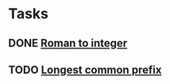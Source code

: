 * Tasks
** DONE [[./roman_to_integer/README.org][Roman to integer]]
** TODO [[./longest_common_prefix/README.org][Longest common prefix]]


